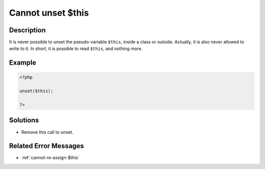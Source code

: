 .. _cannot-unset-\$this:

Cannot unset $this
------------------
 
.. meta::
	:description:
		Cannot unset $this: It is never possible to unset the pseudo-variable ``$this``, inside a class or outside.
	:og:image: https://php-changed-behaviors.readthedocs.io/en/latest/_static/logo.png
	:og:type: article
	:og:title: Cannot unset $this
	:og:description: It is never possible to unset the pseudo-variable ``$this``, inside a class or outside
	:og:url: https://php-errors.readthedocs.io/en/latest/messages/cannot-unset-%24this.html
	:og:locale: en
	:twitter:card: summary_large_image
	:twitter:site: @exakat
	:twitter:title: Cannot unset $this
	:twitter:description: Cannot unset $this: It is never possible to unset the pseudo-variable ``$this``, inside a class or outside
	:twitter:creator: @exakat
	:twitter:image:src: https://php-changed-behaviors.readthedocs.io/en/latest/_static/logo.png

.. raw:: html

	<script type="application/ld+json">{"@context":"https:\/\/schema.org","@graph":[{"@type":"WebPage","@id":"https:\/\/php-errors.readthedocs.io\/en\/latest\/tips\/cannot-unset-$this.html","url":"https:\/\/php-errors.readthedocs.io\/en\/latest\/tips\/cannot-unset-$this.html","name":"Cannot unset $this","isPartOf":{"@id":"https:\/\/www.exakat.io\/"},"datePublished":"Fri, 21 Feb 2025 18:53:43 +0000","dateModified":"Fri, 21 Feb 2025 18:53:43 +0000","description":"It is never possible to unset the pseudo-variable ``$this``, inside a class or outside","inLanguage":"en-US","potentialAction":[{"@type":"ReadAction","target":["https:\/\/php-tips.readthedocs.io\/en\/latest\/tips\/cannot-unset-$this.html"]}]},{"@type":"WebSite","@id":"https:\/\/www.exakat.io\/","url":"https:\/\/www.exakat.io\/","name":"Exakat","description":"Smart PHP static analysis","inLanguage":"en-US"}]}</script>

Description
___________
 
It is never possible to unset the pseudo-variable ``$this``, inside a class or outside. Actually, it is also never allowed to write to it. In short, it is possible to read ``$this``, and nothing more.

Example
_______

.. code-block:: php

   <?php
   
   unset($this);
   
   ?>

Solutions
_________

+ Remove this call to unset.

Related Error Messages
______________________

+ :ref:`cannot-re-assign-$this`
